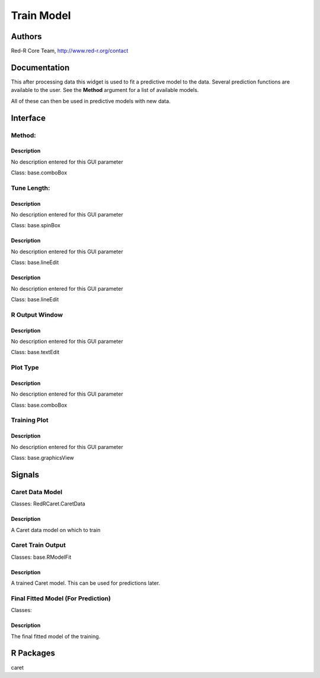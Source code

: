 Train Model
)))))))))))

Authors
((((((((((((

Red-R Core Team, http://www.red-r.org/contact

Documentation
((((((((((((((((((



This after processing data this widget is used to fit a predictive model to the data.  Several prediction functions are available to the user.  See the **Method** argument for a list of available models.

All of these can then be used in predictive models with new data.



Interface
((((((((((((

Method:
}}}}}}}

Description
{{{{{{{{{{{{{{{

No description entered for this GUI parameter



Class: base.comboBox

Tune Length:
}}}}}}}}}}}}

Description
{{{{{{{{{{{{{{{

No description entered for this GUI parameter



Class: base.spinBox




Description
{{{{{{{{{{{{{{{

No description entered for this GUI parameter



Class: base.lineEdit




Description
{{{{{{{{{{{{{{{

No description entered for this GUI parameter



Class: base.lineEdit

R Output Window
}}}}}}}}}}}}}}}

Description
{{{{{{{{{{{{{{{

No description entered for this GUI parameter



Class: base.textEdit

Plot Type
}}}}}}}}}

Description
{{{{{{{{{{{{{{{

No description entered for this GUI parameter



Class: base.comboBox

Training Plot
}}}}}}}}}}}}}

Description
{{{{{{{{{{{{{{{

No description entered for this GUI parameter



Class: base.graphicsView

Signals
((((((((((((((

Caret Data Model
}}}}}}}}}}}}}}}}

Classes: RedRCaret.CaretData

Description
{{{{{{{{{{{{{{{

A Caret data model on which to train



Caret Train Output
}}}}}}}}}}}}}}}}}}

Classes: base.RModelFit

Description
{{{{{{{{{{{{{{{

A trained Caret model.  This can be used for predictions later.



Final Fitted Model (For Prediction)
}}}}}}}}}}}}}}}}}}}}}}}}}}}}}}}}}}}

Classes: 

Description
{{{{{{{{{{{{{{{

The final fitted model of the training.



R Packages
((((((((((((((

caret